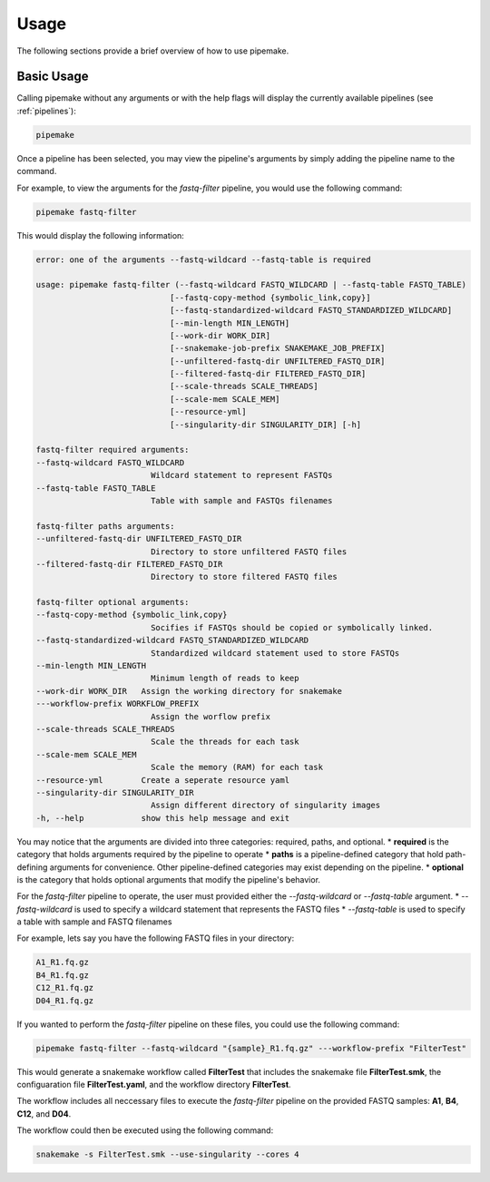 .. _usage:

#####
Usage
#####

The following sections provide a brief overview of how to use pipemake.

***********
Basic Usage
***********


Calling pipemake without any arguments or with the help flags will display the currently available pipelines (see :ref:`pipelines`):

.. code-block:: bash

    pipemake

Once a pipeline has been selected, you may view the pipeline's arguments by simply adding the pipeline name to the command. 

For example, to view the arguments for the `fastq-filter` pipeline, you would use the following command:

.. code-block:: bash

    pipemake fastq-filter

This would display the following information:

.. code-block:: bash

    error: one of the arguments --fastq-wildcard --fastq-table is required

    usage: pipemake fastq-filter (--fastq-wildcard FASTQ_WILDCARD | --fastq-table FASTQ_TABLE)
                                [--fastq-copy-method {symbolic_link,copy}]
                                [--fastq-standardized-wildcard FASTQ_STANDARDIZED_WILDCARD]
                                [--min-length MIN_LENGTH] 
                                [--work-dir WORK_DIR]
                                [--snakemake-job-prefix SNAKEMAKE_JOB_PREFIX]
                                [--unfiltered-fastq-dir UNFILTERED_FASTQ_DIR]
                                [--filtered-fastq-dir FILTERED_FASTQ_DIR]
                                [--scale-threads SCALE_THREADS]
                                [--scale-mem SCALE_MEM] 
                                [--resource-yml]
                                [--singularity-dir SINGULARITY_DIR] [-h]

    fastq-filter required arguments:
    --fastq-wildcard FASTQ_WILDCARD
                            Wildcard statement to represent FASTQs
    --fastq-table FASTQ_TABLE
                            Table with sample and FASTQs filenames

    fastq-filter paths arguments:
    --unfiltered-fastq-dir UNFILTERED_FASTQ_DIR
                            Directory to store unfiltered FASTQ files
    --filtered-fastq-dir FILTERED_FASTQ_DIR
                            Directory to store filtered FASTQ files

    fastq-filter optional arguments:
    --fastq-copy-method {symbolic_link,copy}
                            Socifies if FASTQs should be copied or symbolically linked.
    --fastq-standardized-wildcard FASTQ_STANDARDIZED_WILDCARD
                            Standardized wildcard statement used to store FASTQs
    --min-length MIN_LENGTH
                            Minimum length of reads to keep
    --work-dir WORK_DIR   Assign the working directory for snakemake
    ---workflow-prefix WORKFLOW_PREFIX
                            Assign the worflow prefix
    --scale-threads SCALE_THREADS
                            Scale the threads for each task
    --scale-mem SCALE_MEM
                            Scale the memory (RAM) for each task
    --resource-yml        Create a seperate resource yaml
    --singularity-dir SINGULARITY_DIR
                            Assign different directory of singularity images
    -h, --help            show this help message and exit

You may notice that the arguments are divided into three categories: required, paths, and optional.
* **required** is the category that holds arguments required by the pipeline to operate
* **paths** is a pipeline-defined category that hold path-defining arguments for convenience. Other pipeline-defined categories may exist depending on the pipeline.
* **optional** is the category that holds optional arguments that modify the pipeline's behavior.

For the `fastq-filter` pipeline to operate, the user must provided either the `--fastq-wildcard` or `--fastq-table` argument.
* `--fastq-wildcard` is used to specify a wildcard statement that represents the FASTQ files
* `--fastq-table` is used to specify a table with sample and FASTQ filenames

For example, lets say you have the following FASTQ files in your directory:

.. code-block:: bash

    A1_R1.fq.gz
    B4_R1.fq.gz
    C12_R1.fq.gz
    D04_R1.fq.gz

If you wanted to perform the `fastq-filter` pipeline on these files, you could use the following command:

.. code-block:: bash

    pipemake fastq-filter --fastq-wildcard "{sample}_R1.fq.gz" ---workflow-prefix "FilterTest"

This would generate a snakemake workflow called **FilterTest** that includes the snakemake file **FilterTest.smk**, the configuaration file **FilterTest.yaml**, and the workflow directory **FilterTest**.

The workflow includes all neccessary files to execute the `fastq-filter` pipeline on the provided FASTQ samples: **A1**, **B4**, **C12**, and **D04**.

The workflow could then be executed using the following command:

.. code-block:: bash

    snakemake -s FilterTest.smk --use-singularity --cores 4

